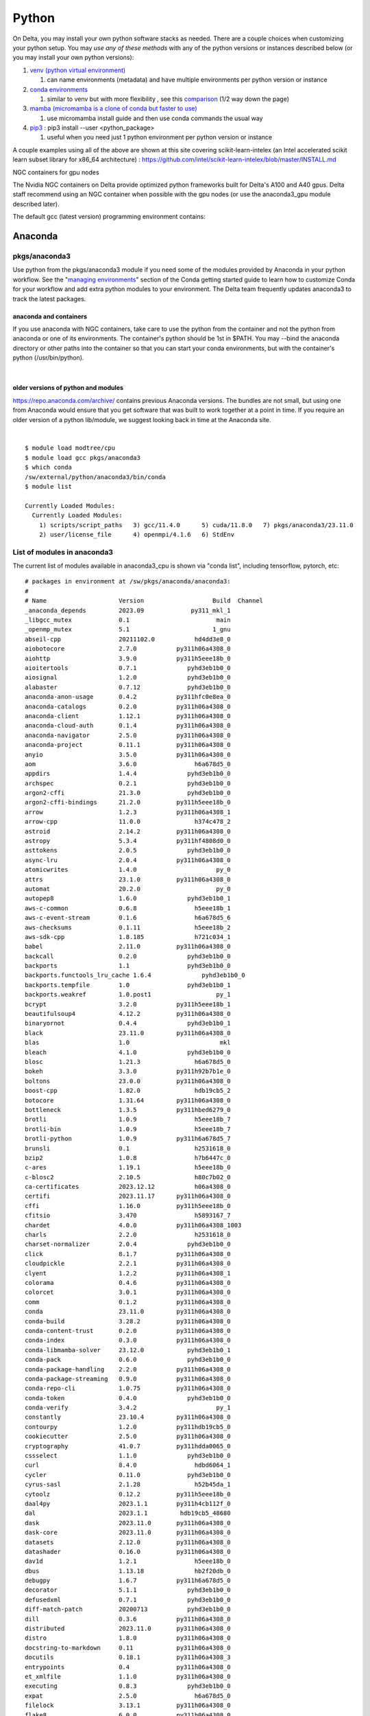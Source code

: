 Python
==========

On Delta, you may install your own python software stacks as needed.
There are a couple choices when customizing your python setup. You may
*use any of these methods* with any of the python versions or instances
described below (or you may install your own python versions):

#. `venv (python virtual
   environment) <https://docs.python.org/3/library/venv.html>`__

   #. can name environments (metadata) and have multiple environments
      per python version or instance

#. `conda
   environments <https://docs.conda.io/projects/conda/en/latest/user-guide/tasks/manage-environments.html>`__

   #. similar to venv but with more flexibility , see this
      `comparison <https://docs.conda.io/projects/conda/en/latest/user-guide/concepts/environments.html>`__
      (1/2 way down the page)
      
#. `mamba (micromamba is a clone of conda but faster to use)
   <https://mamba.readthedocs.io/en/latest/user_guide/micromamba.html>`__
   
   #. use micromamba install guide and then use conda commands the usual way

#. `pip3 <https://docs.python.org/3/installing/index.html>`__ : pip3
   install --user <python_package>

   #. useful when you need just 1 python environment per python version
      or instance

A couple examples using all of the above are shown at this site covering
scikit-learn-intelex (an Intel accelerated scikit learn subset library
for x86_64 architecture) :
https://github.com/intel/scikit-learn-intelex/blob/master/INSTALL.md

NGC containers for gpu nodes

The Nvidia NGC containers on Delta provide optimized python frameworks
built for Delta's A100 and A40 gpus. Delta staff recommend using an NGC
container when possible with the gpu nodes (or use the anaconda3_gpu
module described later).

The default gcc (latest version) programming environment contains:

Anaconda
~~~~~~~~

pkgs/anaconda3
^^^^^^^^^^^^^^

Use python from the pkgs/anaconda3 module if you need some of the modules
provided by Anaconda in your python workflow. See the "`managing
environments <https://docs.conda.io/projects/conda/en/latest/user-guide/getting-started.html#managing-environments>`__"
section of the Conda getting started guide to learn how to customize
Conda for your workflow and add extra python modules to your
environment. The Delta team frequently updates anaconda3 to track the
latest packages.

anaconda and containers
"""""""""""""""""""""""

If you use anaconda with NGC containers, take care to use the python
from the container and not the python from anaconda or one of its
environments. The container's python should be 1st in $PATH. You may
--bind the anaconda directory or other paths into the container so that
you can start your conda environments, but with the container's python
(/usr/bin/python).

| 

older versions of python and modules
""""""""""""""""""""""""""""""""""""

https://repo.anaconda.com/archive/ contains previous Anaconda versions.
The bundles are not small, but using one from Anaconda would ensure that
you get software that was built to work together at a point in time. If
you require an older version of a python lib/module, we suggest looking
back in time at the Anaconda site.

| 

::

   $ module load modtree/cpu
   $ module load gcc pkgs/anaconda3
   $ which conda
   /sw/external/python/anaconda3/bin/conda
   $ module list 

   Currently Loaded Modules:
     Currently Loaded Modules:
       1) scripts/script_paths   3) gcc/11.4.0      5) cuda/11.8.0   7) pkgs/anaconda3/23.11.0
       2) user/license_file      4) openmpi/4.1.6   6) StdEnv


List of modules in anaconda3
^^^^^^^^^^^^^^^^^^^^^^^^^^^^

The current list of modules available in anaconda3_cpu is shown via
"conda list", including tensorflow, pytorch, etc:

::

   # packages in environment at /sw/pkgs/anaconda/anaconda3:
   #
   # Name                    Version                   Build  Channel
   _anaconda_depends         2023.09             py311_mkl_1
   _libgcc_mutex             0.1                        main
   _openmp_mutex             5.1                       1_gnu
   abseil-cpp                20211102.0           hd4dd3e8_0
   aiobotocore               2.7.0           py311h06a4308_0
   aiohttp                   3.9.0           py311h5eee18b_0
   aioitertools              0.7.1              pyhd3eb1b0_0
   aiosignal                 1.2.0              pyhd3eb1b0_0
   alabaster                 0.7.12             pyhd3eb1b0_0
   anaconda-anon-usage       0.4.2           py311hfc0e8ea_0
   anaconda-catalogs         0.2.0           py311h06a4308_0
   anaconda-client           1.12.1          py311h06a4308_0
   anaconda-cloud-auth       0.1.4           py311h06a4308_0
   anaconda-navigator        2.5.0           py311h06a4308_0
   anaconda-project          0.11.1          py311h06a4308_0
   anyio                     3.5.0           py311h06a4308_0
   aom                       3.6.0                h6a678d5_0
   appdirs                   1.4.4              pyhd3eb1b0_0
   archspec                  0.2.1              pyhd3eb1b0_0
   argon2-cffi               21.3.0             pyhd3eb1b0_0
   argon2-cffi-bindings      21.2.0          py311h5eee18b_0
   arrow                     1.2.3           py311h06a4308_1
   arrow-cpp                 11.0.0               h374c478_2
   astroid                   2.14.2          py311h06a4308_0
   astropy                   5.3.4           py311hf4808d0_0
   asttokens                 2.0.5              pyhd3eb1b0_0
   async-lru                 2.0.4           py311h06a4308_0
   atomicwrites              1.4.0                      py_0
   attrs                     23.1.0          py311h06a4308_0
   automat                   20.2.0                     py_0
   autopep8                  1.6.0              pyhd3eb1b0_1
   aws-c-common              0.6.8                h5eee18b_1
   aws-c-event-stream        0.1.6                h6a678d5_6
   aws-checksums             0.1.11               h5eee18b_2
   aws-sdk-cpp               1.8.185              h721c034_1
   babel                     2.11.0          py311h06a4308_0
   backcall                  0.2.0              pyhd3eb1b0_0
   backports                 1.1                pyhd3eb1b0_0
   backports.functools_lru_cache 1.6.4              pyhd3eb1b0_0
   backports.tempfile        1.0                pyhd3eb1b0_1
   backports.weakref         1.0.post1                  py_1
   bcrypt                    3.2.0           py311h5eee18b_1
   beautifulsoup4            4.12.2          py311h06a4308_0
   binaryornot               0.4.4              pyhd3eb1b0_1
   black                     23.11.0         py311h06a4308_0
   blas                      1.0                         mkl
   bleach                    4.1.0              pyhd3eb1b0_0
   blosc                     1.21.3               h6a678d5_0
   bokeh                     3.3.0           py311h92b7b1e_0
   boltons                   23.0.0          py311h06a4308_0
   boost-cpp                 1.82.0               hdb19cb5_2
   botocore                  1.31.64         py311h06a4308_0
   bottleneck                1.3.5           py311hbed6279_0
   brotli                    1.0.9                h5eee18b_7
   brotli-bin                1.0.9                h5eee18b_7
   brotli-python             1.0.9           py311h6a678d5_7
   brunsli                   0.1                  h2531618_0
   bzip2                     1.0.8                h7b6447c_0
   c-ares                    1.19.1               h5eee18b_0
   c-blosc2                  2.10.5               h80c7b02_0
   ca-certificates           2023.12.12           h06a4308_0
   certifi                   2023.11.17      py311h06a4308_0
   cffi                      1.16.0          py311h5eee18b_0
   cfitsio                   3.470                h5893167_7
   chardet                   4.0.0           py311h06a4308_1003
   charls                    2.2.0                h2531618_0
   charset-normalizer        2.0.4              pyhd3eb1b0_0
   click                     8.1.7           py311h06a4308_0
   cloudpickle               2.2.1           py311h06a4308_0
   clyent                    1.2.2           py311h06a4308_1
   colorama                  0.4.6           py311h06a4308_0
   colorcet                  3.0.1           py311h06a4308_0
   comm                      0.1.2           py311h06a4308_0
   conda                     23.11.0         py311h06a4308_0
   conda-build               3.28.2          py311h06a4308_0
   conda-content-trust       0.2.0           py311h06a4308_0
   conda-index               0.3.0           py311h06a4308_0
   conda-libmamba-solver     23.12.0            pyhd3eb1b0_1
   conda-pack                0.6.0              pyhd3eb1b0_0
   conda-package-handling    2.2.0           py311h06a4308_0
   conda-package-streaming   0.9.0           py311h06a4308_0
   conda-repo-cli            1.0.75          py311h06a4308_0
   conda-token               0.4.0              pyhd3eb1b0_0
   conda-verify              3.4.2                      py_1
   constantly                23.10.4         py311h06a4308_0
   contourpy                 1.2.0           py311hdb19cb5_0
   cookiecutter              2.5.0           py311h06a4308_0
   cryptography              41.0.7          py311hdda0065_0
   cssselect                 1.1.0              pyhd3eb1b0_0
   curl                      8.4.0                hdbd6064_1
   cycler                    0.11.0             pyhd3eb1b0_0
   cyrus-sasl                2.1.28               h52b45da_1
   cytoolz                   0.12.2          py311h5eee18b_0
   daal4py                   2023.1.1        py311h4cb112f_0
   dal                       2023.1.1         hdb19cb5_48680
   dask                      2023.11.0       py311h06a4308_0
   dask-core                 2023.11.0       py311h06a4308_0
   datasets                  2.12.0          py311h06a4308_0
   datashader                0.16.0          py311h06a4308_0
   dav1d                     1.2.1                h5eee18b_0
   dbus                      1.13.18              hb2f20db_0
   debugpy                   1.6.7           py311h6a678d5_0
   decorator                 5.1.1              pyhd3eb1b0_0
   defusedxml                0.7.1              pyhd3eb1b0_0
   diff-match-patch          20200713           pyhd3eb1b0_0
   dill                      0.3.6           py311h06a4308_0
   distributed               2023.11.0       py311h06a4308_0
   distro                    1.8.0           py311h06a4308_0
   docstring-to-markdown     0.11            py311h06a4308_0
   docutils                  0.18.1          py311h06a4308_3
   entrypoints               0.4             py311h06a4308_0
   et_xmlfile                1.1.0           py311h06a4308_0
   executing                 0.8.3              pyhd3eb1b0_0
   expat                     2.5.0                h6a678d5_0
   filelock                  3.13.1          py311h06a4308_0
   flake8                    6.0.0           py311h06a4308_0
   flask                     2.2.5           py311h06a4308_0
   fmt                       9.1.0                hdb19cb5_0
   font-ttf-dejavu-sans-mono 2.37                 hd3eb1b0_0
   font-ttf-inconsolata      2.001                hcb22688_0
   font-ttf-source-code-pro  2.030                hd3eb1b0_0
   font-ttf-ubuntu           0.83                 h8b1ccd4_0
   fontconfig                2.14.1               h4c34cd2_2
   fonts-anaconda            1                    h8fa9717_0
   fonttools                 4.25.0             pyhd3eb1b0_0
   freetype                  2.12.1               h4a9f257_0
   frozenlist                1.4.0           py311h5eee18b_0
   fsspec                    2023.10.0       py311h06a4308_0
   future                    0.18.3          py311h06a4308_0
   gensim                    4.3.0           py311hba01205_1
   gflags                    2.2.2                he6710b0_0
   giflib                    5.2.1                h5eee18b_3
   glib                      2.69.1               he621ea3_2
   glog                      0.5.0                h2531618_0
   gmp                       6.2.1                h295c915_3
   gmpy2                     2.1.2           py311hc9b5ff0_0
   greenlet                  3.0.1           py311h6a678d5_0
   grpc-cpp                  1.48.2               he1ff14a_1
   gst-plugins-base          1.14.1               h6a678d5_1
   gstreamer                 1.14.1               h5eee18b_1
   h5py                      3.9.0           py311hdd6beaf_0
   hdf5                      1.12.1               h2b7332f_3
   heapdict                  1.0.1              pyhd3eb1b0_0
   holoviews                 1.18.1          py311h06a4308_0
   huggingface_hub           0.17.3          py311h06a4308_0
   hvplot                    0.9.0           py311h06a4308_0
   hyperlink                 21.0.0             pyhd3eb1b0_0
   icu                       73.1                 h6a678d5_0
   idna                      3.4             py311h06a4308_0
   imagecodecs               2023.1.23       py311h8105a5c_0
   imageio                   2.31.4          py311h06a4308_0
   imagesize                 1.4.1           py311h06a4308_0
   imbalanced-learn          0.11.0          py311h06a4308_1
   importlib-metadata        6.0.0           py311h06a4308_0
   importlib_metadata        6.0.0                hd3eb1b0_0
   incremental               21.3.0             pyhd3eb1b0_0
   inflection                0.5.1           py311h06a4308_0
   iniconfig                 1.1.1              pyhd3eb1b0_0
   intake                    0.6.8           py311h06a4308_0
   intel-openmp              2023.1.0         hdb19cb5_46306
   intervaltree              3.1.0              pyhd3eb1b0_0
   ipykernel                 6.25.0          py311h92b7b1e_0
   ipython                   8.15.0          py311h06a4308_0
   ipython_genutils          0.2.0              pyhd3eb1b0_1
   ipywidgets                8.0.4           py311h06a4308_0
   isort                     5.9.3              pyhd3eb1b0_0
   itemadapter               0.3.0              pyhd3eb1b0_0
   itemloaders               1.0.4              pyhd3eb1b0_1
   itsdangerous              2.0.1              pyhd3eb1b0_0
   jaraco.classes            3.2.1              pyhd3eb1b0_0
   jedi                      0.18.1          py311h06a4308_1
   jeepney                   0.7.1              pyhd3eb1b0_0
   jellyfish                 1.0.1           py311hb02cf49_0
   jinja2                    3.1.2           py311h06a4308_0
   jmespath                  1.0.1           py311h06a4308_0
   joblib                    1.2.0           py311h06a4308_0
   jpeg                      9e                   h5eee18b_1
   jq                        1.6               h27cfd23_1000
   json5                     0.9.6              pyhd3eb1b0_0
   jsonpatch                 1.32               pyhd3eb1b0_0
   jsonpointer               2.1                pyhd3eb1b0_0
   jsonschema                4.19.2          py311h06a4308_0
   jsonschema-specifications 2023.7.1        py311h06a4308_0
   jupyter                   1.0.0           py311h06a4308_8
   jupyter-lsp               2.2.0           py311h06a4308_0
   jupyter_client            8.6.0           py311h06a4308_0
   jupyter_console           6.6.3           py311h06a4308_0
   jupyter_core              5.5.0           py311h06a4308_0
   jupyter_events            0.8.0           py311h06a4308_0
   jupyter_server            2.10.0          py311h06a4308_0
   jupyter_server_terminals  0.4.4           py311h06a4308_1
   jupyterlab                4.0.8           py311h06a4308_0
   jupyterlab_pygments       0.1.2                      py_0
   jupyterlab_server         2.25.1          py311h06a4308_0
   jupyterlab_widgets        3.0.9           py311h06a4308_0
   jxrlib                    1.1                  h7b6447c_2
   kaleido-core              0.2.1                h7c8854e_0
   keyring                   23.13.1         py311h06a4308_0
   kiwisolver                1.4.4           py311h6a678d5_0
   krb5                      1.20.1               h143b758_1
   lazy-object-proxy         1.6.0           py311h5eee18b_0
   lazy_loader               0.3             py311h06a4308_0
   lcms2                     2.12                 h3be6417_0
   ld_impl_linux-64          2.38                 h1181459_1
   lerc                      3.0                  h295c915_0
   libaec                    1.0.4                he6710b0_1
   libarchive                3.6.2                h6ac8c49_2
   libavif                   0.11.1               h5eee18b_0
   libboost                  1.82.0               h109eef0_2
   libbrotlicommon           1.0.9                h5eee18b_7
   libbrotlidec              1.0.9                h5eee18b_7
   libbrotlienc              1.0.9                h5eee18b_7
   libclang                  14.0.6          default_hc6dbbc7_1
   libclang13                14.0.6          default_he11475f_1
   libcups                   2.4.2                h2d74bed_1
   libcurl                   8.4.0                h251f7ec_1
   libdeflate                1.17                 h5eee18b_1
   libedit                   3.1.20230828         h5eee18b_0
   libev                     4.33                 h7f8727e_1
   libevent                  2.1.12               hdbd6064_1
   libffi                    3.4.4                h6a678d5_0
   libgcc-ng                 11.2.0               h1234567_1
   libgfortran-ng            11.2.0               h00389a5_1
   libgfortran5              11.2.0               h1234567_1
   libgomp                   11.2.0               h1234567_1
   liblief                   0.12.3               h6a678d5_0
   libllvm14                 14.0.6               hdb19cb5_3
   libmamba                  1.5.3                haf1ee3a_0
   libmambapy                1.5.3           py311h2dafd23_0
   libnghttp2                1.57.0               h2d74bed_0
   libpng                    1.6.39               h5eee18b_0
   libpq                     12.15                hdbd6064_1
   libprotobuf               3.20.3               he621ea3_0
   libsodium                 1.0.18               h7b6447c_0
   libsolv                   0.7.24               he621ea3_0
   libspatialindex           1.9.3                h2531618_0
   libssh2                   1.10.0               hdbd6064_2
   libstdcxx-ng              11.2.0               h1234567_1
   libthrift                 0.15.0               h1795dd8_2
   libtiff                   4.5.1                h6a678d5_0
   libuuid                   1.41.5               h5eee18b_0
   libwebp                   1.3.2                h11a3e52_0
   libwebp-base              1.3.2                h5eee18b_0
   libxcb                    1.15                 h7f8727e_0
   libxkbcommon              1.0.1                h5eee18b_1
   libxml2                   2.10.4               hf1b16e4_1
   libxslt                   1.1.37               h5eee18b_1
   libzopfli                 1.0.3                he6710b0_0
   linkify-it-py             2.0.0           py311h06a4308_0
   llvmlite                  0.41.0          py311he621ea3_0
   locket                    1.0.0           py311h06a4308_0
   lxml                      4.9.3           py311hdbbb534_0
   lz4                       4.3.2           py311h5eee18b_0
   lz4-c                     1.9.4                h6a678d5_0
   lzo                       2.10                 h7b6447c_2
   markdown                  3.4.1           py311h06a4308_0
   markdown-it-py            2.2.0           py311h06a4308_1
   markupsafe                2.1.1           py311h5eee18b_0
   mathjax                   2.7.5                h06a4308_0
   matplotlib                3.8.0           py311h06a4308_0
   matplotlib-base           3.8.0           py311ha02d727_0
   matplotlib-inline         0.1.6           py311h06a4308_0
   mccabe                    0.7.0              pyhd3eb1b0_0
   mdit-py-plugins           0.3.0           py311h06a4308_0
   mdurl                     0.1.0           py311h06a4308_0
   menuinst                  2.0.1           py311h06a4308_1
   mistune                   2.0.4           py311h06a4308_0
   mkl                       2023.1.0         h213fc3f_46344
   mkl-service               2.4.0           py311h5eee18b_1
   mkl_fft                   1.3.8           py311h5eee18b_0
   mkl_random                1.2.4           py311hdb19cb5_0
   more-itertools            10.1.0          py311h06a4308_0
   mpc                       1.1.0                h10f8cd9_1
   mpfr                      4.0.2                hb69a4c5_1
   mpi                       1.0                       mpich
   mpich                     4.1.1                hbae89fd_0
   mpmath                    1.3.0           py311h06a4308_0
   msgpack-python            1.0.3           py311hdb19cb5_0
   multidict                 6.0.4           py311h5eee18b_0
   multipledispatch          0.6.0           py311h06a4308_0
   multiprocess              0.70.14         py311h06a4308_0
   munkres                   1.1.4                      py_0
   mypy_extensions           1.0.0           py311h06a4308_0
   mysql                     5.7.24               h721c034_2
   navigator-updater         0.4.0           py311h06a4308_1
   nbclient                  0.8.0           py311h06a4308_0
   nbconvert                 7.10.0          py311h06a4308_0
   nbformat                  5.9.2           py311h06a4308_0
   ncurses                   6.4                  h6a678d5_0
   nest-asyncio              1.5.6           py311h06a4308_0
   networkx                  3.1             py311h06a4308_0
   nltk                      3.8.1           py311h06a4308_0
   notebook                  7.0.6           py311h06a4308_0
   notebook-shim             0.2.3           py311h06a4308_0
   nspr                      4.35                 h6a678d5_0
   nss                       3.89.1               h6a678d5_0
   numba                     0.58.1          py311ha02d727_0
   numexpr                   2.8.7           py311h65dcdc2_0
   numpy                     1.26.2          py311h08b1b3b_0
   numpy-base                1.26.2          py311hf175353_0
   numpydoc                  1.5.0           py311h06a4308_0
   oniguruma                 6.9.7.1              h27cfd23_0
   openjpeg                  2.4.0                h3ad879b_0
   openpyxl                  3.0.10          py311h5eee18b_0
   openssl                   3.0.12               h7f8727e_0
   orc                       1.7.4                hb3bc3d3_1
   overrides                 7.4.0           py311h06a4308_0
   packaging                 23.1            py311h06a4308_0
   pandas                    2.1.4           py311ha02d727_0
   pandocfilters             1.5.0              pyhd3eb1b0_0
   panel                     1.3.1           py311h06a4308_0
   param                     2.0.1           py311h06a4308_0
   parsel                    1.6.0           py311h06a4308_0
   parso                     0.8.3              pyhd3eb1b0_0
   partd                     1.4.1           py311h06a4308_0
   patch                     2.7.6             h7b6447c_1001
   patchelf                  0.17.2               h6a678d5_0
   pathlib                   1.0.1              pyhd3eb1b0_1
   pathspec                  0.10.3          py311h06a4308_0
   patsy                     0.5.3           py311h06a4308_0
   pcre                      8.45                 h295c915_0
   pcre2                     10.42                hebb0a14_0
   pep8                      1.7.1           py311h06a4308_1
   pexpect                   4.8.0              pyhd3eb1b0_3
   pickleshare               0.7.5           pyhd3eb1b0_1003
   pillow                    10.0.1          py311ha6cbd5a_0
   pip                       23.2.1          py311h06a4308_0
   pkce                      1.0.3           py311h06a4308_0
   pkginfo                   1.9.6           py311h06a4308_0
   platformdirs              3.10.0          py311h06a4308_0
   plotly                    5.9.0           py311h06a4308_0
   pluggy                    1.0.0           py311h06a4308_1
   ply                       3.11            py311h06a4308_0
   prometheus_client         0.14.1          py311h06a4308_0
   prompt-toolkit            3.0.36          py311h06a4308_0
   prompt_toolkit            3.0.36               hd3eb1b0_0
   protego                   0.1.16                     py_0
   psutil                    5.9.0           py311h5eee18b_0
   ptyprocess                0.7.0              pyhd3eb1b0_2
   pure_eval                 0.2.2              pyhd3eb1b0_0
   py-cpuinfo                9.0.0           py311h06a4308_0
   py-lief                   0.12.3          py311h6a678d5_0
   pyarrow                   11.0.0          py311hd8e8d9b_1
   pyasn1                    0.4.8              pyhd3eb1b0_0
   pyasn1-modules            0.2.8                      py_0
   pybind11-abi              4                    hd3eb1b0_1
   pycodestyle               2.10.0          py311h06a4308_0
   pycosat                   0.6.6           py311h5eee18b_0
   pycparser                 2.21               pyhd3eb1b0_0
   pyct                      0.5.0           py311h06a4308_0
   pycurl                    7.45.2          py311hdbd6064_1
   pydantic                  1.10.12         py311h5eee18b_1
   pydispatcher              2.0.5           py311h06a4308_2
   pydocstyle                6.3.0           py311h06a4308_0
   pyerfa                    2.0.0           py311h5eee18b_0
   pyflakes                  3.0.1           py311h06a4308_0
   pygments                  2.15.1          py311h06a4308_1
   pyjwt                     2.4.0           py311h06a4308_0
   pylint                    2.16.2          py311h06a4308_0
   pylint-venv               2.3.0           py311h06a4308_0
   pyls-spyder               0.4.0              pyhd3eb1b0_0
   pyodbc                    4.0.39          py311h6a678d5_0
   pyopenssl                 23.2.0          py311h06a4308_0
   pyparsing                 3.0.9           py311h06a4308_0
   pyqt                      5.15.10         py311h6a678d5_0
   pyqt5-sip                 12.13.0         py311h5eee18b_0
   pyqtwebengine             5.15.10         py311h6a678d5_0
   pysocks                   1.7.1           py311h06a4308_0
   pytables                  3.8.0           py311hb8ae3fc_3
   pytest                    7.4.0           py311h06a4308_0
   python                    3.11.5               h955ad1f_0
   python-dateutil           2.8.2              pyhd3eb1b0_0
   python-dotenv             0.21.0          py311h06a4308_0
   python-fastjsonschema     2.16.2          py311h06a4308_0
   python-json-logger        2.0.7           py311h06a4308_0
   python-kaleido            0.2.1           py311h06a4308_0
   python-libarchive-c       2.9                pyhd3eb1b0_1
   python-lmdb               1.4.1           py311h6a678d5_0
   python-lsp-black          1.2.1           py311h06a4308_0
   python-lsp-jsonrpc        1.0.0              pyhd3eb1b0_0
   python-lsp-server         1.7.2           py311h06a4308_0
   python-slugify            5.0.2              pyhd3eb1b0_0
   python-snappy             0.6.1           py311h6a678d5_0
   python-tzdata             2023.3             pyhd3eb1b0_0
   python-xxhash             2.0.2           py311h5eee18b_1
   pytoolconfig              1.2.6           py311h06a4308_0
   pytz                      2023.3.post1    py311h06a4308_0
   pyviz_comms               3.0.0           py311h06a4308_0
   pywavelets                1.4.1           py311h5eee18b_0
   pyxdg                     0.27               pyhd3eb1b0_0
   pyyaml                    6.0.1           py311h5eee18b_0
   pyzmq                     25.1.0          py311h6a678d5_0
   qdarkstyle                3.0.2              pyhd3eb1b0_0
   qstylizer                 0.2.2           py311h06a4308_0
   qt-main                   5.15.2              h53bd1ea_10
   qt-webengine              5.15.9               h9ab4d14_7
   qtawesome                 1.2.2           py311h06a4308_0
   qtconsole                 5.4.2           py311h06a4308_0
   qtpy                      2.4.1           py311h06a4308_0
   queuelib                  1.6.2           py311h06a4308_0
   re2                       2022.04.01           h295c915_0
   readline                  8.2                  h5eee18b_0
   referencing               0.30.2          py311h06a4308_0
   regex                     2023.10.3       py311h5eee18b_0
   reproc                    14.2.4               h295c915_1
   reproc-cpp                14.2.4               h295c915_1
   requests                  2.31.0          py311h06a4308_0
   requests-file             1.5.1              pyhd3eb1b0_0
   requests-toolbelt         1.0.0           py311h06a4308_0
   responses                 0.13.3             pyhd3eb1b0_0
   rfc3339-validator         0.1.4           py311h06a4308_0
   rfc3986-validator         0.1.1           py311h06a4308_0
   rich                      13.3.5          py311h06a4308_0
   rope                      1.7.0           py311h06a4308_0
   rpds-py                   0.10.6          py311hb02cf49_0
   rtree                     1.0.1           py311h06a4308_0
   ruamel.yaml               0.17.21         py311h5eee18b_0
   ruamel_yaml               0.17.21         py311h5eee18b_0
   s3fs                      2023.10.0       py311h06a4308_0
   safetensors               0.4.0           py311h24d97f6_0
   scikit-image              0.20.0          py311h6a678d5_0
   scikit-learn              1.2.2           py311h6a678d5_1
   scikit-learn-intelex      2023.1.1        py311h06a4308_0
   scipy                     1.11.4          py311h08b1b3b_0
   scrapy                    2.8.0           py311h06a4308_0
   seaborn                   0.12.2          py311h06a4308_0
   secretstorage             3.3.1           py311h06a4308_1
   semver                    2.13.0             pyhd3eb1b0_0
   send2trash                1.8.2           py311h06a4308_0
   service_identity          18.1.0             pyhd3eb1b0_1
   setuptools                68.0.0          py311h06a4308_0
   sip                       6.7.12          py311h6a678d5_0
   six                       1.16.0             pyhd3eb1b0_1
   smart_open                5.2.1           py311h06a4308_0
   snappy                    1.1.10               h6a678d5_1
   sniffio                   1.2.0           py311h06a4308_1
   snowballstemmer           2.2.0              pyhd3eb1b0_0
   sortedcontainers          2.4.0              pyhd3eb1b0_0
   soupsieve                 2.5             py311h06a4308_0
   sphinx                    5.0.2           py311h06a4308_0
   sphinxcontrib-applehelp   1.0.2              pyhd3eb1b0_0
   sphinxcontrib-devhelp     1.0.2              pyhd3eb1b0_0
   sphinxcontrib-htmlhelp    2.0.0              pyhd3eb1b0_0
   sphinxcontrib-jsmath      1.0.1              pyhd3eb1b0_0
   sphinxcontrib-qthelp      1.0.3              pyhd3eb1b0_0
   sphinxcontrib-serializinghtml 1.1.5              pyhd3eb1b0_0
   spyder                    5.4.3           py311h06a4308_1
   spyder-kernels            2.4.4           py311h06a4308_0
   sqlalchemy                2.0.21          py311h5eee18b_0
   sqlite                    3.41.2               h5eee18b_0
   stack_data                0.2.0              pyhd3eb1b0_0
   statsmodels               0.14.0          py311hf4808d0_0
   sympy                     1.12            py311h06a4308_0
   tabulate                  0.9.0           py311h06a4308_0
   tbb                       2021.8.0             hdb19cb5_0
   tbb4py                    2021.8.0        py311hdb19cb5_0
   tblib                     1.7.0              pyhd3eb1b0_0
   tenacity                  8.2.2           py311h06a4308_0
   terminado                 0.17.1          py311h06a4308_0
   text-unidecode            1.3                pyhd3eb1b0_0
   textdistance              4.2.1              pyhd3eb1b0_0
   threadpoolctl             2.2.0              pyh0d69192_0
   three-merge               0.1.1              pyhd3eb1b0_0
   tifffile                  2023.4.12       py311h06a4308_0
   tinycss2                  1.2.1           py311h06a4308_0
   tk                        8.6.12               h1ccaba5_0
   tldextract                3.2.0              pyhd3eb1b0_0
   tokenizers                0.13.3          py311h22610ee_0
   toml                      0.10.2             pyhd3eb1b0_0
   tomlkit                   0.11.1          py311h06a4308_0
   toolz                     0.12.0          py311h06a4308_0
   tornado                   6.3.3           py311h5eee18b_0
   tqdm                      4.65.0          py311h92b7b1e_0
   traitlets                 5.7.1           py311h06a4308_0
   transformers              4.32.1          py311h06a4308_0
   truststore                0.8.0           py311h06a4308_0
   twisted                   22.10.0         py311h5eee18b_0
   typing-extensions         4.7.1           py311h06a4308_0
   typing_extensions         4.7.1           py311h06a4308_0
   tzdata                    2023c                h04d1e81_0
   uc-micro-py               1.0.1           py311h06a4308_0
   ujson                     5.4.0           py311h6a678d5_0
   unidecode                 1.2.0              pyhd3eb1b0_0
   unixodbc                  2.3.11               h5eee18b_0
   urllib3                   1.26.18         py311h06a4308_0
   utf8proc                  2.6.1                h27cfd23_0
   w3lib                     1.21.0             pyhd3eb1b0_0
   watchdog                  2.1.6           py311h06a4308_0
   wcwidth                   0.2.5              pyhd3eb1b0_0
   webencodings              0.5.1           py311h06a4308_1
   websocket-client          0.58.0          py311h06a4308_4
   werkzeug                  2.2.3           py311h06a4308_0
   whatthepatch              1.0.2           py311h06a4308_0
   wheel                     0.38.4          py311h06a4308_0
   widgetsnbextension        4.0.5           py311h06a4308_0
   wrapt                     1.14.1          py311h5eee18b_0
   wurlitzer                 3.0.2           py311h06a4308_0
   xarray                    2023.6.0        py311h06a4308_0
   xxhash                    0.8.0                h7f8727e_3
   xyzservices               2022.9.0        py311h06a4308_1
   xz                        5.4.5                h5eee18b_0
   yaml                      0.2.5                h7b6447c_0
   yaml-cpp                  0.8.0                h6a678d5_0
   yapf                      0.31.0             pyhd3eb1b0_0
   yarl                      1.9.3           py311h5eee18b_0
   zeromq                    4.3.4                h2531618_0
   zfp                       1.0.0                h6a678d5_0
   zict                      3.0.0           py311h06a4308_0
   zipp                      3.11.0          py311h06a4308_0
   zlib                      1.2.13               h5eee18b_0
   zlib-ng                   2.0.7                h5eee18b_0
   zope                      1.0             py311h06a4308_1
   zope.interface            5.4.0           py311h5eee18b_0
   zstandard                 0.19.0          py311h5eee18b_0
   zstd                      1.5.5                hc292b87_0
